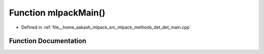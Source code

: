 .. _exhale_function_det__main_8cpp_1a159635f0db278a1116413502aaf5fdad:

Function mlpackMain()
=====================

- Defined in :ref:`file__home_aakash_mlpack_src_mlpack_methods_det_det_main.cpp`


Function Documentation
----------------------


.. doxygenfunction:: mlpackMain()
